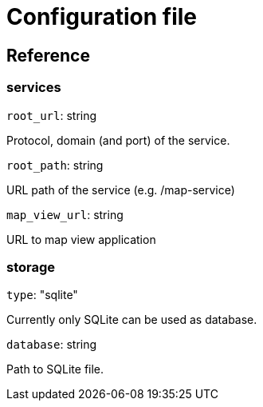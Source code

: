 = Configuration file

== Reference

=== services
`root_url`: string

Protocol, domain (and port) of the service.

`root_path`: string

URL path of the service (e.g. /map-service)

`map_view_url`: string

URL to map view application

=== storage
`type`: "sqlite"

Currently only SQLite can be used as database.

`database`: string

Path to SQLite file.
